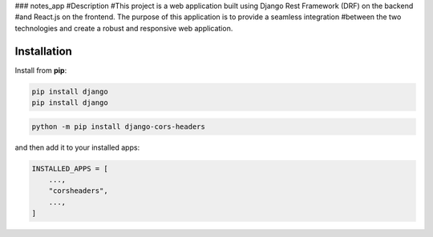 ### notes_app
#Description
#This project is a web application built using Django Rest Framework (DRF) on the backend
#and React.js on the frontend. The purpose of this application is to provide a seamless integration 
#between the two technologies and create a robust and responsive web application.

Installation
------------
Install from **pip**:

.. code-block:: sh

        pip install django
        pip install django
.. code-block:: sh

    python -m pip install django-cors-headers

and then add it to your installed apps:

.. code-block:: python

    INSTALLED_APPS = [
        ...,
        "corsheaders",
        ...,
    ]
